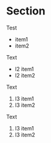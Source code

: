 * Section

Test

  - item1
  - item2

Text

  + l2 item1
  + l2 item2

Text

  1. l3 item1
  2. l3 item2

Text

  1) l3 item1
  2) l3 item2
